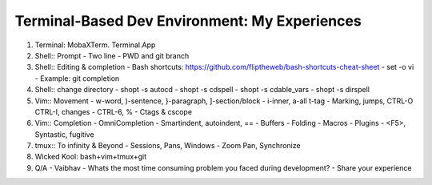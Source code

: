 ==============================================
Terminal-Based Dev Environment: My Experiences 
==============================================

01. Terminal: MobaXTerm. Terminal.App

02. Shell:: Prompt
    - Two line
    - PWD and git branch 

03. Shell:: Editing & completion
    - Bash shortcuts: https://github.com/fliptheweb/bash-shortcuts-cheat-sheet
    - set -o vi
    - Example: git completion

04. Shell:: change directory
    - shopt -s autocd
    - shopt -s cdspell
    - shopt -s cdable_vars
    - shopt -s dirspell

05. Vim:: Movement 
    - w-word, )-sentence, }-paragraph, ]-section/block
    - i-inner, a-all t-tag
    - Marking, jumps, CTRL-O CTRL-I, changes
    - CTRL-6, %
    - Ctags & cscope

06. Vim:: Completion
    - OmniCompletion
    - Smartindent, autoindent, ==
    - Buffers
    - Folding
    - Macros
    - Plugins - <F5>, Syntastic, fugitive

07. tmux:: To infinity & Beyond
    - Sessions, Pans, Windows
    - Zoom Pan, Synchronize 

08. Wicked Kool: bash+vim+tmux+git

09. Q/A - Vaibhav
    - Whats the most time consuming problem you faced during development?
    - Share your experience

